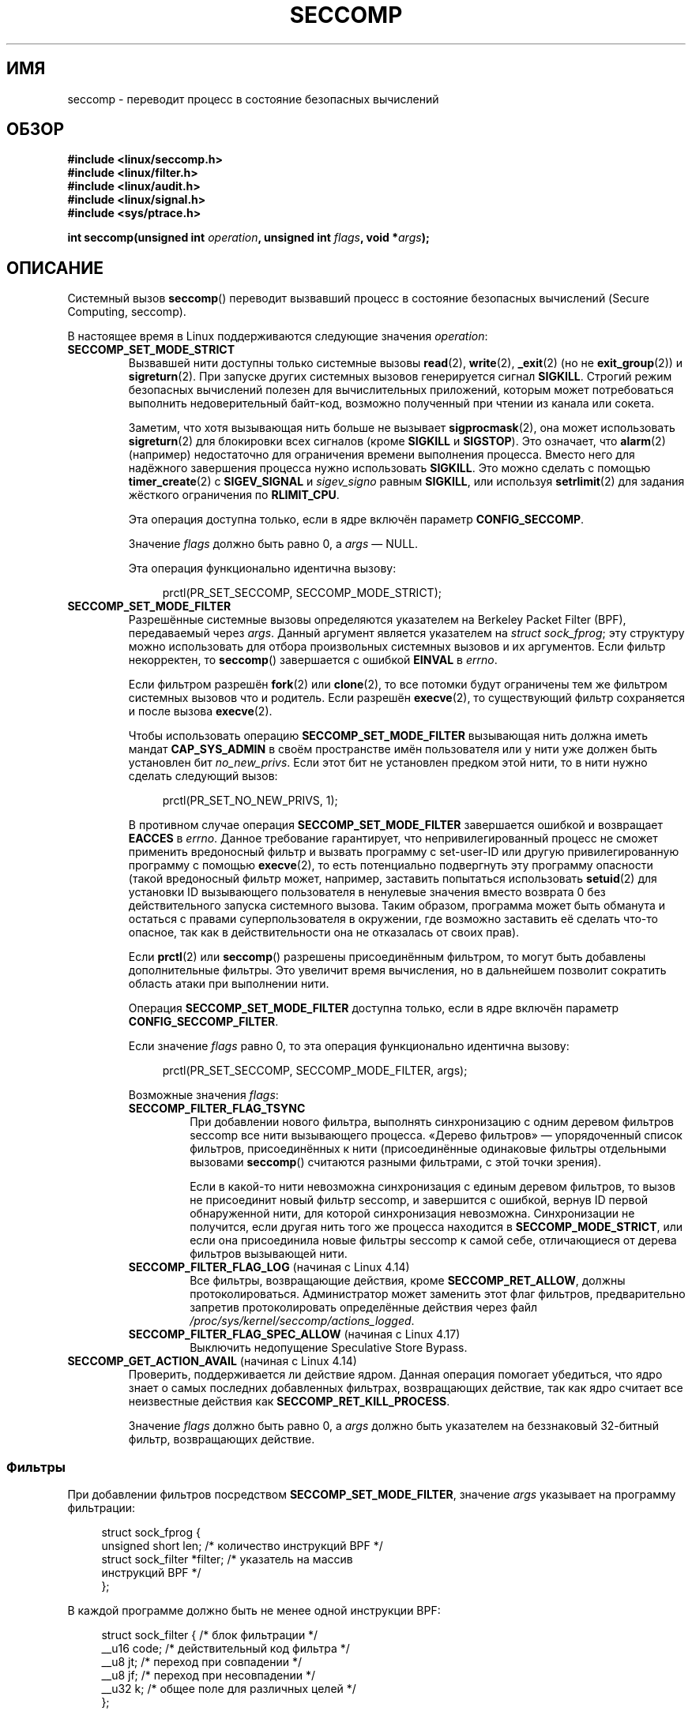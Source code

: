 .\" -*- mode: troff; coding: UTF-8 -*-
.\" Copyright (C) 2014 Kees Cook <keescook@chromium.org>
.\" and Copyright (C) 2012 Will Drewry <wad@chromium.org>
.\" and Copyright (C) 2008, 2014,2017 Michael Kerrisk <mtk.manpages@gmail.com>
.\" and Copyright (C) 2017 Tyler Hicks <tyhicks@canonical.com>
.\"
.\" %%%LICENSE_START(VERBATIM)
.\" Permission is granted to make and distribute verbatim copies of this
.\" manual provided the copyright notice and this permission notice are
.\" preserved on all copies.
.\"
.\" Permission is granted to copy and distribute modified versions of this
.\" manual under the conditions for verbatim copying, provided that the
.\" entire resulting derived work is distributed under the terms of a
.\" permission notice identical to this one.
.\"
.\" Since the Linux kernel and libraries are constantly changing, this
.\" manual page may be incorrect or out-of-date.  The author(s) assume no
.\" responsibility for errors or omissions, or for damages resulting from
.\" the use of the information contained herein.  The author(s) may not
.\" have taken the same level of care in the production of this manual,
.\" which is licensed free of charge, as they might when working
.\" professionally.
.\"
.\" Formatted or processed versions of this manual, if unaccompanied by
.\" the source, must acknowledge the copyright and authors of this work.
.\" %%%LICENSE_END
.\"
.\"*******************************************************************
.\"
.\" This file was generated with po4a. Translate the source file.
.\"
.\"*******************************************************************
.TH SECCOMP 2 2019\-03\-06 Linux "Руководство программиста Linux"
.SH ИМЯ
seccomp \- переводит процесс в состояние безопасных вычислений
.SH ОБЗОР
.nf
.\" Kees Cook noted: Anything that uses SECCOMP_RET_TRACE returns will
.\"                  need <sys/ptrace.h>
\fB#include <linux/seccomp.h>\fP
\fB#include <linux/filter.h>\fP
\fB#include <linux/audit.h>\fP
\fB#include <linux/signal.h>\fP
\fB#include <sys/ptrace.h>\fP
.PP
\fBint seccomp(unsigned int \fP\fIoperation\fP\fB, unsigned int \fP\fIflags\fP\fB, void *\fP\fIargs\fP\fB);\fP
.fi
.SH ОПИСАНИЕ
Системный вызов \fBseccomp\fP() переводит вызвавший процесс в состояние
безопасных вычислений (Secure Computing, seccomp).
.PP
В настоящее время в Linux поддерживаются следующие значения \fIoperation\fP:
.TP 
\fBSECCOMP_SET_MODE_STRICT\fP
Вызвавшей нити доступны только системные вызовы \fBread\fP(2), \fBwrite\fP(2),
\fB_exit\fP(2) (но не \fBexit_group\fP(2)) и \fBsigreturn\fP(2). При запуске других
системных вызовов генерируется сигнал \fBSIGKILL\fP. Строгий режим безопасных
вычислений полезен для вычислительных приложений, которым может
потребоваться выполнить недоверительный байт\-код, возможно полученный при
чтении из канала или сокета.
.IP
Заметим, что хотя вызывающая нить больше не вызывает \fBsigprocmask\fP(2), она
может использовать \fBsigreturn\fP(2) для блокировки всех сигналов (кроме
\fBSIGKILL\fP и \fBSIGSTOP\fP). Это означает, что \fBalarm\fP(2) (например)
недостаточно для ограничения времени выполнения процесса. Вместо него для
надёжного завершения процесса нужно использовать \fBSIGKILL\fP. Это можно
сделать с помощью \fBtimer_create\fP(2) с \fBSIGEV_SIGNAL\fP и \fIsigev_signo\fP
равным \fBSIGKILL\fP, или используя \fBsetrlimit\fP(2) для задания жёсткого
ограничения по \fBRLIMIT_CPU\fP.
.IP
Эта операция доступна только, если в ядре включён параметр
\fBCONFIG_SECCOMP\fP.
.IP
Значение \fIflags\fP должно быть равно 0, а \fIargs\fP — NULL.
.IP
Эта операция функционально идентична вызову:
.IP
.in +4n
.EX
prctl(PR_SET_SECCOMP, SECCOMP_MODE_STRICT);
.EE
.in
.TP 
\fBSECCOMP_SET_MODE_FILTER\fP
Разрешённые системные вызовы определяются указателем на Berkeley Packet
Filter (BPF), передаваемый через \fIargs\fP. Данный аргумент является
указателем на \fIstruct\ sock_fprog\fP; эту структуру можно использовать для
отбора произвольных системных вызовов и их аргументов. Если фильтр
некорректен, то \fBseccomp\fP() завершается с ошибкой \fBEINVAL\fP в \fIerrno\fP.
.IP
Если фильтром разрешён \fBfork\fP(2) или \fBclone\fP(2), то все потомки будут
ограничены тем же фильтром системных вызовов что и родитель. Если разрешён
\fBexecve\fP(2), то существующий фильтр сохраняется и после вызова
\fBexecve\fP(2).
.IP
Чтобы использовать операцию \fBSECCOMP_SET_MODE_FILTER\fP вызывающая нить
должна иметь мандат \fBCAP_SYS_ADMIN\fP в своём пространстве имён пользователя
или у нити уже должен быть установлен бит \fIno_new_privs\fP. Если этот бит не
установлен предком этой нити, то в нити нужно сделать следующий вызов:
.IP
.in +4n
.EX
prctl(PR_SET_NO_NEW_PRIVS, 1);
.EE
.in
.IP
В противном случае операция \fBSECCOMP_SET_MODE_FILTER\fP завершается ошибкой и
возвращает \fBEACCES\fP в \fIerrno\fP. Данное требование гарантирует, что
непривилегированный процесс не сможет применить вредоносный фильтр и вызвать
программу с set\-user\-ID или другую привилегированную программу с помощью
\fBexecve\fP(2), то есть потенциально подвергнуть эту программу опасности
(такой вредоносный фильтр может, например, заставить попытаться использовать
\fBsetuid\fP(2) для установки ID вызывающего пользователя в ненулевые значения
вместо возврата 0 без действительного запуска системного вызова. Таким
образом, программа может быть обманута и остаться с правами
суперпользователя в окружении, где возможно заставить её сделать что\-то
опасное, так как в действительности она не отказалась от своих прав).
.IP
Если \fBprctl\fP(2) или \fBseccomp\fP() разрешены присоединённым фильтром, то
могут быть добавлены дополнительные фильтры. Это увеличит время вычисления,
но в дальнейшем позволит сократить область атаки при выполнении нити.
.IP
Операция \fBSECCOMP_SET_MODE_FILTER\fP доступна только, если в ядре включён
параметр \fBCONFIG_SECCOMP_FILTER\fP.
.IP
Если значение \fIflags\fP равно 0, то эта операция функционально идентична
вызову:
.IP
.in +4n
.EX
prctl(PR_SET_SECCOMP, SECCOMP_MODE_FILTER, args);
.EE
.in
.IP
Возможные значения \fIflags\fP:
.RS
.TP 
\fBSECCOMP_FILTER_FLAG_TSYNC\fP
При добавлении нового фильтра, выполнять синхронизацию с одним деревом
фильтров seccomp все нити вызывающего процесса. «Дерево фильтров» —
упорядоченный список фильтров, присоединённых к нити (присоединённые
одинаковые фильтры отдельными вызовами \fBseccomp\fP() считаются разными
фильтрами, с этой точки зрения).
.IP
Если в какой\-то нити невозможна синхронизация с единым деревом фильтров, то
вызов не присоединит новый фильтр seccomp, и завершится с ошибкой, вернув ID
первой обнаруженной нити, для которой синхронизация
невозможна. Синхронизации не получится, если другая нить того же процесса
находится в \fBSECCOMP_MODE_STRICT\fP, или если она присоединила новые фильтры
seccomp к самой себе, отличающиеся от дерева фильтров вызывающей нити.
.TP 
\fBSECCOMP_FILTER_FLAG_LOG\fP (начиная с Linux 4.14)
.\" commit e66a39977985b1e69e17c4042cb290768eca9b02
Все фильтры, возвращающие действия, кроме \fBSECCOMP_RET_ALLOW\fP, должны
протоколироваться. Администратор может заменить этот флаг фильтров,
предварительно запретив протоколировать определённые действия через файл
\fI/proc/sys/kernel/seccomp/actions_logged\fP.
.TP 
\fBSECCOMP_FILTER_FLAG_SPEC_ALLOW\fP (начиная с Linux 4.17)
.\" commit 00a02d0c502a06d15e07b857f8ff921e3e402675
Выключить недопущение Speculative Store Bypass.
.RE
.TP 
\fBSECCOMP_GET_ACTION_AVAIL\fP (начиная с Linux 4.14)
.\" commit d612b1fd8010d0d67b5287fe146b8b55bcbb8655
Проверить, поддерживается ли действие ядром. Данная операция помогает
убедиться, что ядро знает о самых последних добавленных фильтрах,
возвращающих действие, так как ядро считает все неизвестные действия как
\fBSECCOMP_RET_KILL_PROCESS\fP.
.IP
Значение \fIflags\fP должно быть равно 0, а \fIargs\fP должно быть указателем на
беззнаковый 32\-битный фильтр, возвращающих действие.
.SS Фильтры
При добавлении фильтров посредством \fBSECCOMP_SET_MODE_FILTER\fP, значение
\fIargs\fP указывает на программу фильтрации:
.PP
.in +4n
.EX
struct sock_fprog {
    unsigned short      len;    /* количество инструкций BPF */
    struct sock_filter *filter; /* указатель на массив
                                   инструкций BPF */
};
.EE
.in
.PP
В каждой программе должно быть не менее одной инструкции BPF:
.PP
.in +4n
.EX
struct sock_filter {            /* блок фильтрации */
    __u16 code;                 /* действительный код фильтра */
    __u8  jt;                   /* переход при совпадении */
    __u8  jf;                   /* переход при несовпадении */
    __u32 k;                    /* общее поле для различных целей */
};
.EE
.in
.PP
.\" Quoting Kees Cook:
.\"     If BPF even allows changing the data, it's not copied back to
.\"     the syscall when it runs. Anything wanting to do things like
.\"     that would need to use ptrace to catch the call and directly
.\"     modify the registers before continuing with the call.
При выполнении инструкций информация о системном вызове (когда используется
режим адресации \fBBPF_ABS\fP) программе BPF доступна из буфера (только для
чтения) в виде:
.PP
.in +4n
.EX
struct seccomp_data {
    int   nr;                   /* номер системного вызова */
    __u32 arch;                 /* значение AUDIT_ARCH_*
                                   (смотрите <linux/audit.h>) */
    __u64 instruction_pointer;  /* указатель на инструкцию ЦП */
    __u64 args[6];              /* до 6 аргументов системного вызова */
};
.EE
.in
.PP
Так как количество системных вызовов различно на разных архитектурах и
некоторые архитектуры (например, x86\-64) позволяют коду в пользовательском
пространстве использовать соглашения о вызовах нескольких архитектур (и
используемое соглашение может меняться на протяжении выполнения процесса,
если он использует \fBexecve\fP(2) для запуска выполняемых файлов, которые
задействуют другие соглашения), то, обычно, необходимо проверять значение
поля \fIarch\fP.
.PP
Настоятельно рекомендуется использовать подход белого списка, когда это
возможно, потому что такой подход более устойчив и прост. Черный список
нужно будет обновлять каждый раз, когда добавляется потенциально опасный
системный вызов (или опасный флаг или параметр, если они помещены в черный
список), и это часто возможно изменит представление значения, не изменяя его
смысла, что приведёт к обходу черного списка. Также смотрите \fIЗАМЕЧАНИЯ\fP
ниже.
.PP
.\" As noted by Dave Drysdale in a note at the end of
.\" https://lwn.net/Articles/604515/
.\"     One additional detail to point out for the x32 ABI case:
.\"     the syscall number gets a high bit set (__X32_SYSCALL_BIT),
.\"     to mark it as an x32 call.
.\"
.\"     If x32 support is included in the kernel, then __SYSCALL_MASK
.\"     will have a value that is not all-ones, and this will trigger
.\"     an extra instruction in system_call to mask off the extra bit,
.\"     so that the syscall table indexing still works.
Поле \fIarch\fP не уникально для всех соглашений о вызовах. В x86\-64 ABI и x32
ABI в \fIarch\fP используется \fBAUDIT_ARCH_X86_64\fP, и они запускаются на одних
и тех же процессорах. Чтобы отличать один ABI от другого используется маска
\fB__X32_SYSCALL_BIT\fP с номером системного вызова.
.PP
Это означает, что для создания чёрного списка системных вызовов на основе
seccomp, выполняемых через x86\-64 ABI, необходимо не только проверять что
\fIarch\fP равно \fBAUDIT_ARCH_X86_64\fP, но также явно отвергать все системные
вызовы, которые содержат \fB__X32_SYSCALL_BIT\fP в \fInr\fP.
.PP
В поле \fIinstruction_pointer\fP содержится адрес инструкции машинного языка,
который запускает системный вызов. Это может быть полезно вместе с
\fI/proc/[pid]/maps\fP для выполнения проверок из какой области (отображение)
программы делается системный вызов (вероятно, стоит блокировать системные
вызовы \fBmmap\fP(2) и \fBmprotect\fP(2) для запрета программе удалять такие
проверки).
.PP
При проверке значений из \fIargs\fP по чёрному списку имейте в виду, что часто
аргументы просто обрезаются до обработки, но после проверки
seccomp. Например, это случается, если на ядре x86\-64 используется i386 ABI:
хотя ядро, обычно, не смотрит дальше 32 младших бит аргументов, в данные
seccomp попадут значения полных 64\-битных регистров. Менее удивительный
пример: если для выполнения системного вызова с аргументом типа \fIint\fP
используется x86\-64 ABI, то старшая половина регистра аргумента игнорируется
системным вызовом, но видима в данных seccomp.
.PP
Фильтр seccomp возвращает 32\-битное значение, состоящее из двух частей: в
старших 16 битах (соответствует маске, определяемой константой
\fBSECCOMP_RET_ACTION_FULL\fP) содержится одно из значений «действие»,
перечисленных далее; в младших 16 битах (определяется константой
\fBSECCOMP_RET_DATA\fP) содержатся «данные», связанные с возвращаемым
значением.
.PP
.\" From an Aug 2015 conversation with Kees Cook where I asked why *all*
.\" filters are applied even if one of the early filters returns
.\" SECCOMP_RET_KILL:
.\"
.\"     It's just because it would be an optimization that would only speed up
.\"     the RET_KILL case, but it's the uncommon one and the one that doesn't
.\"     benefit meaningfully from such a change (you need to kill the process
.\"     really quickly?). We would speed up killing a program at the (albeit
.\"     tiny) expense to all other filtered programs. Best to keep the filter
.\"     execution logic clear, simple, and as fast as possible for all
.\"     filters.
Если существует несколько фильтров, то \fIвсе\fP они выполняются в обратном
порядке их добавления в дерево фильтров — то есть последние добавленные
выполняются первыми (заметим, что все фильтры будут вызваны даже, если ранее
выполнявшиеся фильтры вернули \fBSECCOMP_RET_KILL\fP. Это сделано для простоты
кода ядра и предоставления крошечного ускорения выполнения набора фильтров,
так как не выполняется проверка этого редкого случая). Возвращаемое значение
для вычисления данного системного вызова —первое встреченного значение
действия наивысшего приоритета (вместе с сопутствующими ему данными),
возвращаемое выполнением всех фильтров.
.PP
Значения действий, которые могут возвращаться фильтром seccomp (в порядке
уменьшения приоритета):
.TP 
\fBSECCOMP_RET_KILL_PROCESS\fP (начиная с Linux 4.14)
.\" commit 4d3b0b05aae9ee9ce0970dc4cc0fb3fad5e85945
.\" commit 0466bdb99e8744bc9befa8d62a317f0fd7fd7421
Это значение возвращается при немедленном завершении процесса с образованием
дампа. Системный вызов не выполняется. По сравнению с
\fBSECCOMP_RET_KILL_THREAD\fP, описанном далее, завершаются все нити в группе
нитей (группы нитей представлены в описании \fBCLONE_THREAD\fP в \fBclone\fP(2)).
.IP
Процесс завершается \fIдумая\fP, что убит сигналом \fBSIGSYS\fP. Даже если
обработчик сигнала \fBSIGSYS\fP был зарегистрирован, в этом случае он будет
проигнорирован и процесс всегда прекращает выполнение. Родительскому
процессу, который ждёт этот процесс (с помощью \fBwaitpid\fP(2) или подобного
вызова) возвращается \fIwstatus\fP, который будет показывать, что потомок
завершился по сигналу \fBSIGSYS\fP.
.TP 
\fBSECCOMP_RET_KILL_THREAD\fP (или \fBSECCOMP_RET_KILL\fP)
Это значение возвращается при немедленном завершении нити, сделавшей
системный вызов. Системный вызов не выполняется. Другие нити в той же группе
нитей продолжат выполнение.
.IP
Нить завершается \fIдумая\fP, что убита сигналом \fBSIGSYS\fP. Смотрите описание
\fBSECCOMP_RET_KILL_PROCESS\fP выше.
.IP
.\" See these commits:
.\" seccomp: dump core when using SECCOMP_RET_KILL
.\"    (b25e67161c295c98acda92123b2dd1e7d8642901)
.\" seccomp: Only dump core when single-threaded
.\"    (d7276e321ff8a53106a59c85ca46d03e34288893)
До Linux 4.11 любой процесс, завершавшийся таким образом, не вызывал
образование дампа (несмотря на то, что описание \fBSIGSYS\fP в \fBsignal\fP(7)
сообщает, что по умолчанию завершение приводит к дампу). Начиная с Linux
4.11 для процесса с единственной нитью будет сделан дамп, если он
завершается при таких обстоятельствах.
.IP
В дополнении к \fBSECCOMP_RET_KILL_PROCESS\fP в Linux 4.14 как синоним
\fBSECCOMP_RET_KILL\fP добавлено значение \fBSECCOMP_RET_KILL_THREAD\fP, для более
ясного различения двух этих действий.
.TP 
\fBSECCOMP_RET_TRAP\fP
Это значение приводит к отправке ядром направленного в нить сигнала
\fBSIGSYS\fP возбудившей нити (системный вызов не выполняется). Заполняются
некоторые поля структуры \fIsiginfo_t\fP (смотрите \fBsigaction\fP(2)), связанные
с сигналом:
.RS
.IP * 3
В \fIsi_signo\fP будет содержаться значение \fBSIGSYS\fP.
.IP *
В \fIsi_call_addr\fP будет показан адрес инструкции системного вызова.
.IP *
В \fIsi_syscall\fP и \fIsi_arch\fP будет указываться какой системный вызов была
попытка запустить.
.IP *
В \fIsi_code\fP будет содержаться значение \fBSYS_SECCOMP\fP.
.IP *
В \fIsi_errno\fP будет содержаться часть \fBSECCOMP_RET_DATA\fP из возвращаемого
значения фильтра.
.RE
.IP
Программный счётчик будет таким же как при системном вызове (т. е.,
программный счётчик не будет указывать на инструкцию системного вызова). В
регистре возвращаемого значения будет содержаться значение, зависящее от
архитектуры; если выполнение продолжится, оно равно чему\-нибудь подходящему
для системного вызова (зависимость от архитектуры возникает из\-за того, что
при замене его на \fBENOSYS\fP может перезаписаться какая\-нибудь полезная
информация).
.TP 
\fBSECCOMP_RET_ERRNO\fP
Это значение приводит к тому, что часть \fBSECCOMP_RET_DATA\fP возвращаемого
значения фильтра передаётся в пространство пользователя в виде значения
\fIerrno\fP без выполнения системного вызова.
.TP 
\fBSECCOMP_RET_TRACE\fP
При возврате это значение заставит ядро попытаться уведомить трассировщик на
основе \fBptrace\fP(2) до выполнения системного вызова. Если трассировщика нет,
то системный вызов не выполняется и возвращается состояние ошибки со
значением \fIerrno\fP равным \fBENOSYS\fP.
.IP
Трассировщик будет уведомлён, если он запросил \fBPTRACE_O_TRACESECCOMP\fP
посредством \fIptrace(PTRACE_SETOPTIONS)\fP. Трассировщик будет уведомлён о
\fBPTRACE_EVENT_SECCOMP\fP, а часть \fBSECCOMP_RET_DATA\fP возвращаемого значения
фильтра будет доступна через \fBPTRACE_GETEVENTMSG\fP.
.IP
Трассировщик может пропустить системный вызов, изменив номер системного
вызова на \-1. Или же он может изменить запрашиваемый системный вызов на
системный вызов с другим номером. Если трассировщик просит пропустить
системный вызов, то системный вызов появится в возвращаемом значении,
которое трассировщик помещает в регистр возвращаемого значения.
.IP
.\" This was changed in ce6526e8afa4.
.\" A related hole, using PTRACE_SYSCALL instead of SECCOMP_RET_TRACE, was
.\" changed in arch-specific commits, e.g. 93e35efb8de4 for X86 and
.\" 0f3912fd934c for ARM.
До ядра 4.8 проверка seccomp не будет запущена ещё раз после уведомления
трассировщика (для старых ядер это означает, что ограниченные окружения
(sandbox) на основе seccomp \fBне должны\fP позволять использовать \fBptrace\fP(2)
— даже другим процессам в окружении — без максимальной предосторожности;
ptracer\-ы могут использовать этот механизм для выхода из окружения seccomp).
.TP 
\fBSECCOMP_RET_LOG\fP (начиная с Linux 4.14)
.\" commit 59f5cf44a38284eb9e76270c786fb6cc62ef8ac4
Это значение приводит к выполнению системного вызова после протоколирования
фильтра, возвращающего действие. Администратор может заменить
протоколирование этого действия в файле
\fI/proc/sys/kernel/seccomp/actions_logged\fP.
.TP 
\fBSECCOMP_RET_ALLOW\fP
Это значение приводит к выполнению системного вызова.
.PP
.\" commit 4d3b0b05aae9ee9ce0970dc4cc0fb3fad5e85945
.\"
Если значение действия ни одно из указанных выше, то действием фильтра
считается или \fBSECCOMP_RET_KILL_PROCESS\fP (начиная с Linux 4.14), или
\fBSECCOMP_RET_KILL_THREAD\fP (в Linux 4.13 и старее).
.SS "Интерфейсы /proc"
Файлы в каталоге \fI/proc/sys/kernel/seccomp\fP предоставляют дополнительную
информацию seccomp и настройку:
.TP 
\fIactions_avail\fP (начиная с Linux 4.14)
.\" commit 8e5f1ad116df6b0de65eac458d5e7c318d1c05af
Доступный только для чтения упорядоченный список возвращаемых действий
фильтром seccomp в виде строки. Список упорядочен слева направо в порядке
уменьшения приоритета. Представляет собой набор возвращаемых фильтром
seccomp действий, поддерживаемых ядром.
.TP 
\fIactions_logged\fP (начиная с Linux 4.14)
.\" commit 0ddec0fc8900201c0897b87b762b7c420436662f
Доступный для чтения\-записи упорядоченный список возвращаемых действий
фильтром seccomp, которые разрешено протоколировать. Записи в файл не нужно
упорядочивать, но прочитанные данные будут упорядочены также как в файле
\fIactions_avail\fP.
.IP
Важно отметить, что значение \fIactions_logged\fP не останавливает от
протоколирования определённого фильтра возвращаемых действий, если
подсистема аудита настроена на аудит задачи. Если действие не найдено в
файле \fIactions_logged\fP, то конечное решение об аудите действия для этой
задачи, в конечном итоге, основывается на действие подсистемы аудита для
всех фильтров возвращающих действия, кроме \fBSECCOMP_RET_ALLOW\fP.
.IP
.\"
Строка «allow» недопустима в файле \fIactions_logged\fP, так как невозможно
протоколирование действий \fBSECCOMP_RET_ALLOW\fP. Попытка записи «allow» в
файле завершится ошибкой \fBEINVAL\fP.
.SS "Ведение журнала контроля действий seccomp"
.\" commit 59f5cf44a38284eb9e76270c786fb6cc62ef8ac4
.\" or auditing could be enabled via the netlink API (AUDIT_SET)
Начиная с Linux 4.14 ядро позволяет протоколировать действия, возвращаемые
фильтрами seccomp в журнал контроля (audit log). Ядро принимает решение о
протоколировании действие основываясь на типе действия, имеется ли действие
в файле \fIactions_logged\fP и включён ли контроль в ядре (например,
посредством параметра загрузки ядра \fIaudit=1\fP). Правила следующие:
.IP * 3
Если действие — \fBSECCOMP_RET_ALLOW\fP, то оно не протоколируется.
.IP *
В противном случае, если действие \fBSECCOMP_RET_KILL_PROCESS\fP или
\fBSECCOMP_RET_KILL_THREAD\fP, и это действие есть в файле \fIactions_logged\fP,
то действие протоколируется.
.IP *
В противном случае, если для фильтра запрошено протоколирование (флаг
\fBSECCOMP_FILTER_FLAG_LOG\fP) и действие есть в файле \fIactions_logged\fP, то
действие протоколируется.
.IP *
В противном случае, если включён контроль в ядре и процесс контролируется
(\fBautrace\fP(8)), то действие протоколируется.
.IP *
В противном случае действие не протоколируется.
.SH "ВОЗВРАЩАЕМОЕ ЗНАЧЕНИЕ"
При успешном выполнении \fBseccomp\fP() возвращает 0. При ошибке, если был
использован \fBSECCOMP_FILTER_FLAG_TSYNC\fP, то возвращается ID нити, которая
была причиной ошибки синхронизации (данный ID — идентификатор нити ядра с
типом, возвращаемом \fBclone\fP(2) и \fBgettid\fP(2)). При других ошибках
возвращается \-1 и в \fIerrno\fP записывается причина ошибки.
.SH ОШИБКИ
Функция \fBseccomp\fP() может завершиться с ошибкой по следующим причинам:
.TP 
\fBEACCES\fP
У вызывающего нет мандата \fBCAP_SYS_ADMIN\fP в своём пространстве имён
пользователя или не установлен \fIno_new_privs\fP до использования
\fBSECCOMP_SET_MODE_FILTER\fP.
.TP 
\fBEFAULT\fP
Аргумент \fIargs\fP не содержит допустимого адреса.
.TP 
\fBEINVAL\fP
Аргумент \fIoperation\fP неизвестен или не поддерживается этой версией ядра или
из\-за настроек.
.TP 
\fBEINVAL\fP
Указанное значение \fIflags\fP некорректно для заданного значения \fIoperation\fP.
.TP 
\fBEINVAL\fP
Значение \fIoperation\fP включает \fBBPF_ABS\fP, но указанное смещение не
выровнено по 32\-битной границе или превышает \fIsizeof(struct\ seccomp_data)\fP.
.TP 
\fBEINVAL\fP
.\" See kernel/seccomp.c::seccomp_may_assign_mode() in 3.18 sources
Режим безопасных вычислений уже включён, и значение \fIoperation\fP отличается
от существующей настройки.
.TP 
\fBEINVAL\fP
В \fIoperation\fP указано \fBSECCOMP_SET_MODE_FILTER\fP, но фильтрующая программа,
задаваемая в \fIargs\fP, некорректна или её длина равна 0 или превышает
\fBBPF_MAXINSNS\fP (4096) инструкций.
.TP 
\fBENOMEM\fP
Не хватает памяти.
.TP 
\fBENOMEM\fP
.\" ENOMEM in kernel/seccomp.c::seccomp_attach_filter() in 3.18 sources
Общая длина всех фильтрующих программ, присоединённых к вызывающей нити,
превысила бы \fBMAX_INSNS_PER_PATH\fP (32768) инструкций. Заметим, что для
вычисления этого предела на каждую уже существующую фильтрующую программу
прибавляются ещё 4 инструкции.
.TP 
\fBEOPNOTSUPP\fP
В \fIoperation\fP указано \fBSECCOMP_GET_ACTION_AVAIL\fP, но ядро не поддерживает
фильтр, возвращающий действие, указанное в \fIargs\fP.
.TP 
\fBESRCH\fP
Во время синхронизации нити произошла ошибка в другой нити, но её ID
невозможно определить.
.SH ВЕРСИИ
.\" FIXME . Add glibc version
Системный вызов \fBseccomp\fP() впервые появился в Linux 3.17.
.SH "СООТВЕТСТВИЕ СТАНДАРТАМ"
Системный вызов \fBseccomp\fP() является нестандартным расширением Linux.
.SH ЗАМЕЧАНИЯ
Вместо ручного кодирования фильтров seccomp, как показано в примере ниже, вы
можете воспользоваться библиотекой \fIlibseccomp\fP, которая предоставляет
клиентскую часть для генерации фильтров seccomp.
.PP
В поле \fISeccomp\fP файла \fI/proc/[pid]/status\fP отображается метод просмотра
режима seccomp в процессе; смотрите \fBproc\fP(5).
.PP
Вызов \fBseccomp\fP() предоставляет больше возможностей по сравнению с
операцией \fBPR_SET_SECCOMP\fP \fBprctl\fP(2) (которая не поддерживает \fIflags\fP).
.PP
.\"
Начиная с Linux 4.4, вызов \fBptrace\fP(2) с операцией
\fBPTRACE_SECCOMP_GET_FILTER\fP можно использовать для получения дампа фильтров
seccomp процесса.
.SS "Архитектурная поддержка seccomp BPF"
.\" Check by grepping for HAVE_ARCH_SECCOMP_FILTER in Kconfig files in
.\" kernel source. Last checked in Linux 4.16-rc source.
Архитектурная поддержка фильтрации seccomp BPF доступна на следующих
архитектурах:
.IP * 3
x86\-64, i386, x32 (начиная с Linux 3.5)
.PD 0
.IP *
ARM (начиная с Linux 3.8)
.IP *
s390 (начиная с Linux 3.8)
.IP *
MIPS (начиная с Linux 3.16)
.IP *
ARM\-64 (начиная с Linux 3.19)
.IP *
PowerPC (начиная с Linux 4.3)
.IP *
Tile (начиная с Linux 4.3)
.IP *
.\" User mode Linux since Linux 4.6
PA\-RISC (начиная с Linux 4.6)
.PD
.\"
.SS Предостережения
Есть различные тонкости, которые нужно учитывать при применении фильтров
seccomp к программе:
.IP * 3
На многих архитектурах некоторые обычные системные вызовы реализованы в
пользовательском пространстве в \fBvdso\fP(7). Заметными примерами можно
считать \fBclock_gettime\fP(2), \fBgettimeofday\fP(2) и \fBtime\fP(2). На таких
архитектурах фильтрация seccomp данных системных вызовов не действует
(однако, есть случаи где реализации \fBvdso\fP(7) могут вызвать реальный
системный вызов и фильтры seccomp filters увидят такое обращение).
.IP *
Фильтрация seccomp работает по номерам системных вызовов. Однако, обычно, в
приложениях системные вызовы вызываются не напрямую, а через обёрточные
функции библиотеки C, которые, в свою очередь, вызывают системные
вызовы. Следовательно, нужно учитывать следующее:
.RS
.IP \(bu 3
Обёртки glibc некоторых обычных системных вызовов могут использовать
системные вызовы ядра с другими именами. Например, обёрточная функция
\fBexit\fP(2) использует системный вызов \fBexit_group\fP(2), а обёрточная функция
\fBfork\fP(2) в действительности вызывает \fBclone\fP(2).
.IP \(bu
Поведение обёрточных функций могут быть различных на разных архитектурах, с
учётом диапазона системных вызовов, предоставляемых архитектурой. Другими
словами, одна обёрточная функция на разных архитектурах может вызывать
разные системные вызовы.
.IP \(bu
И наконец, поведение обёрточных функций может различаться в разных версиях
glibc. Например, в старых версиях обёрточная функция glibc для \fBopen\fP(2)
вызывала системный вызов с тем же именем, но начиная с glibc 2.26, в
реализации начал вызываться \fBopenat\fP(2) на всех архитектурах.
.RE
.PP
В следствии вышеупомянутого возможно понадобится фильтровать не тот
системный вызов, который ожидался. В различных справочных страницах раздела
2 есть абзац \fIОтличия между библиотекой C и ядром\fP, в котором содержится
полезная информация о различиях между оберточными функциями и нижележащими
системными вызовами.
.PP
.\"
Кроме того, обратите внимание, что применение фильтров seccomp даже может
привести к появлению дефектов приложений, когда фильтры вызывают неожиданные
отказы для законных операций, которые приложение, возможно, должно было бы
выполнить. Такие дефекты может оказаться нелегко обнаружить при тестировании
фильтров seccomp, если дефекты возникают в редко используемых путях кода
приложения.
.SS "Особенности seccomp в BPF"
Заметим, что следующие особенности BPF относятся только к фильтрам seccomp:
.IP * 3
Модификаторы размера \fBBPF_H\fP и \fBBPF_B\fP не поддерживаются: все операции
должны загружать и сохранять слова (4\-байта) (\fBBPF_W\fP).
.IP *
Для доступа к содержимому буфера \fIseccomp_data\fP используйте модификатор
режима адресации \fBBPF_ABS\fP.
.IP *
Модификатор режима адресации \fBBPF_LEN\fP выдаёт непосредственный операнд
режима, чьё значение равно размеру буфера \fIseccomp_data\fP.
.SH ПРИМЕР
Программа, показанная далее, обрабатывает четыре и более аргументов. Первые
три аргумента — номер системного вызова, числовой идентификатор архитектуры
и номер ошибки. Программа использует эти значения для создания фильтра BPF,
который используется во время работы для выполнения следующих проверок:
.IP [1] 4
Если программа не запущена на определённой архитектуре, то фильтр BPF
заставляет системные вызовы завершаться с ошибкой \fBENOSYS\fP.
.IP [2]
Если программа попытается выполнить системный вызов с заданным номером, то
фильтр BPF заставит системный вызов завершиться с ошибкой, а в \fIerrno\fP
будет записан указанный номер ошибки.
.PP
В оставшихся аргументах командной строки указываются путь и дополнительные
аргументы программы, которую программа из примера должна попытаться
выполнить с помощью \fBexecv\fP(3) (библиотечной функции, которая использует
системный вызов \fBexecve\fP(2)). Несколько примеров запуска программы показаны
далее.
.PP
Сначала мы выведем имя архитектуры, на которой работаем (x86\-64), а затем
создадим функцию оболочки, которая выдаёт список номеров системных вызовов
этой архитектуры:
.PP
.in +4n
.EX
$ \fBuname \-m\fP
x86_64
$ \fBsyscall_nr() {
    cat /usr/src/linux/arch/x86/syscalls/syscall_64.tbl | \e
    awk '$2 != "x32" && $3 == "'$1'" { print $1 }'
}\fP
.EE
.in
.PP
Когда фильтр BPF отклоняет системный вызов (случай [2] выше), системный
вызов завершается с номером ошибки, указанной в командной строке. В наших
экспериментах используется номер ошибки 99:
.PP
.in +4n
.EX
$ \fBerrno 99\fP
EADDRNOTAVAIL 99 Cannot assign requested address
.EE
.in
.PP
В следующем примере мы пытаемся выполнить команду \fBwhoami\fP(1), но фильтр
BPF отклоняет системный вызов \fBexecve\fP(2), и поэтому команда даже не начнёт
выполняться:
.PP
.in +4n
.EX
$ \fBsyscall_nr execve\fP
59
$ \fB./a.out\fP
Использование: ./a.out <syscall_nr> <arch> <errno> <prog> [<args>]
Подсказка для <arch>: AUDIT_ARCH_I386: 0x40000003
                 AUDIT_ARCH_X86_64: 0xC000003E
$ \fB./a.out 59 0xC000003E 99 /bin/whoami\fP
execv: Cannot assign requested address
.EE
.in
.PP
В следующем примере фильтр BPF отклоняет системный вызов \fBwrite\fP(2), и хотя
выполнение началось, команда \fBwhoami\fP(1) не может записать в стандартный
вывод:
.PP
.in +4n
.EX
$ \fBsyscall_nr write\fP
1
$ \fB./a.out 1 0xC000003E 99 /bin/whoami\fP
.EE
.in
.PP
В последнем примере фильтр BPF отклоняет системный вызов, который не
используется в команде \fBwhoami\fP(1), и поэтому она выполняется без ошибок и
выводит:
.PP
.in +4n
.EX
$ \fBsyscall_nr preadv\fP
295
$ \fB./a.out 295 0xC000003E 99 /bin/whoami\fP
cecilia
.EE
.in
.SS "Исходный код программы"
.EX
#include <errno.h>
#include <stddef.h>
#include <stdio.h>
#include <stdlib.h>
#include <unistd.h>
#include <linux/audit.h>
#include <linux/filter.h>
#include <linux/seccomp.h>
#include <sys/prctl.h>

#define X32_SYSCALL_BIT 0x40000000

static int
install_filter(int syscall_nr, int t_arch, int f_errno)
{
    unsigned int upper_nr_limit = 0xffffffff;

    /* предполагается, что AUDIT_ARCH_X86_64 означает обычный x86\-64 ABI
       (в x32 ABI у всех системных вызовов установлены 30 бит в поле
       «nr», то есть номера >= X32_SYSCALL_BIT) */
    if (t_arch == AUDIT_ARCH_X86_64)
        upper_nr_limit = X32_SYSCALL_BIT \- 1;

    struct sock_filter filter[] = {
        /* [0] загружаем архитектуру из буфера «seccomp_data» в
               аккумулятор */
        BPF_STMT(BPF_LD | BPF_W | BPF_ABS,
                 (offsetof(struct seccomp_data, arch))),

        /* [1] прыгаем вперёд на 5 инструкции, если архитектура не совпадает
               с «t_arch» */
        BPF_JUMP(BPF_JMP | BPF_JEQ | BPF_K, t_arch, 0, 4),

        /* [2] загружаем номер системного вызова из буфера «seccomp_data» в
               аккумулятор */
        BPF_STMT(BPF_LD | BPF_W | BPF_ABS,
                 (offsetof(struct seccomp_data, nr))),

        /* [3] проверяем ABI — нужно только для чёрного списка на x86\-64.
               Используем BPF_JGT вместо проверки битовой маски,
               чтобы избежать перезагрузки номера syscall. */
        BPF_JUMP(BPF_JMP | BPF_JGT | BPF_K, upper_nr_limit, 3, 0),

        /* [4] прыгаем вперёд на 1 инструкцию, если номер системного вызова
               не совпадает с «syscall_nr» */
        BPF_JUMP(BPF_JMP | BPF_JEQ | BPF_K, syscall_nr, 0, 1),

        /* [5] совпала архитектура и системный вызов: не выполняем
	       системный вызов и возвращаем «f_errno» в «errno» */
        BPF_STMT(BPF_RET | BPF_K,
                 SECCOMP_RET_ERRNO | (f_errno & SECCOMP_RET_DATA)),

        /* [6] не совпал номер системного вызова: разрешаем
               работу других системных вызовов */
        BPF_STMT(BPF_RET | BPF_K, SECCOMP_RET_ALLOW),

        /* [7] не совпала архитектура: прерываем задачу */
        BPF_STMT(BPF_RET | BPF_K, SECCOMP_RET_KILL),
    };

    struct sock_fprog prog = {
        .len = (unsigned short) (sizeof(filter) / sizeof(filter[0])),
        .filter = filter,
    };

    if (seccomp(SECCOMP_SET_MODE_FILTER, 0, &prog)) {
        perror("seccomp");
        return 1;
    }

    return 0;
}

int
main(int argc, char **argv)
{
    if (argc < 5) {
        fprintf(stderr, "Использование: "
                "%s <syscall_nr> <arch> <errno> <prog> [<args>]\en"
                "Подсказка для <arch>: AUDIT_ARCH_I386: 0x%X\en"
                "                 AUDIT_ARCH_X86_64: 0x%X\en"
                "\en", argv[0], AUDIT_ARCH_I386, AUDIT_ARCH_X86_64);
        exit(EXIT_FAILURE);
    }

    if (prctl(PR_SET_NO_NEW_PRIVS, 1, 0, 0, 0)) {
        perror("prctl");
        exit(EXIT_FAILURE);
    }

    if (install_filter(strtol(argv[1], NULL, 0),
                       strtol(argv[2], NULL, 0),
                       strtol(argv[3], NULL, 0)))
        exit(EXIT_FAILURE);

    execv(argv[4], &argv[4]);
    perror("execv");
    exit(EXIT_FAILURE);
}
.EE
.SH "СМОТРИТЕ ТАКЖЕ"
\fBbpfc\fP(1), \fBstrace\fP(1), \fBbpf\fP(2), \fBprctl\fP(2), \fBptrace\fP(2),
\fBsigaction\fP(2), \fBproc\fP(5), \fBsignal\fP(7), \fBsocket\fP(7)
.PP
Various pages from the \fIlibseccomp\fP library, including:
\fBscmp_sys_resolver\fP(1), \fBseccomp_init\fP(3), \fBseccomp_load\fP(3),
\fBseccomp_rule_add\fP(3) и \fBseccomp_export_bpf\fP(3).
.PP
.\" commit c061f33f35be0ccc80f4b8e0aea5dfd2ed7e01a3
Файлы исходного кода ядра \fIDocumentation/networking/filter.txt\fP и
\fIDocumentation/userspace\-api/seccomp_filter.rst\fP (до Linux 4.13 файл
\fIDocumentation/prctl/seccomp_filter.txt\fP).
.PP
McCanne, S.\& and Jacobson, V.\& (1992)  \fIThe BSD Packet Filter: A New
Architecture for User\-level Packet Capture\fP, Proceedings of the USENIX
Winter 1993 Conference
.UR http://www.tcpdump.org/papers/bpf\-usenix93.pdf
.UE
